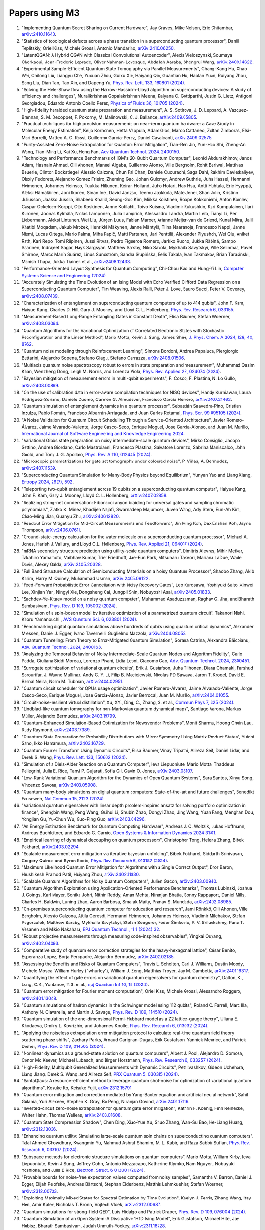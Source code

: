 .. _papers:

###############
Papers using M3
###############


#. "Implementing Quantum Secret Sharing on Current Hardware", Jay Graves, Mike Nelson, Eric Chitambar, `arXiv:2410.11640 <https://doi.org/10.48550/arXiv.2410.11640>`_.

#. "Statistics of topological defects across a phase transition in a superconducting quantum processor", Daniil Teplitskiy, Oriel Kiss, Michele Grossi, Antonio Mandarino, `arXiv:2410.06250 <https://doi.org/10.48550/arXiv.2410.06250>`_.

#. "LatentQGAN: A Hybrid QGAN with Classical Convolutional Autoencoder", Alexis Vieloszynski, Soumaya Cherkaoui, Jean-Frederic Laprade, Oliver Nahman-Levesque, Abdallah Aaraba, Shengrui Wang, `arXiv:2409.14622 <https://doi.org/10.48550/arXiv.2409.14622>`_.

#. "Experimental Sample-Efficient Quantum State Tomography via Parallel Measurements", Chang-Kang Hu, Chao Wei, Chilong Liu, Liangyu Che, Yuxuan Zhou, Guixu Xie, Haiyang Qin, Guantian Hu, Haolan Yuan, Ruiyang Zhou, Song Liu, Dian Tan, Tao Xin, and Dapeng Yu, `Phys. Rev. Lett. 133, 160801 (2024) <https://doi.org/10.1103/PhysRevLett.133.160801>`_.

#. "Solving the Hele-Shaw flow using the Harrow-Hassidim-Lloyd algorithm on superconducting devices: A study of efficiency and challenges", Muralikrishnan Gopalakrishnan Meena, Kalyana C. Gottiparthi, Justin G. Lietz, Antigoni Georgiadou, Eduardo Antonio Coello Perez, `Physics of Fluids 36, 101705 (2024) <https://doi.org/10.1063/5.0231929>`_.

#. "High-fidelity heralded quantum state preparation and measurement", A. S. Sotirova, J. D. Leppard, A. Vazquez-Brennan, S. M. Decoppet, F. Pokorny, M. Malinowski, C. J. Ballance, `arXiv:2409.05805 <https://doi.org/10.48550/arXiv.2409.05805>`_.

#. "Practical techniques for high precision measurements on near-term quantum hardware: a Case Study in Molecular Energy Estimation", Keijo Korhonen, Hetta Vappula, Adam Glos, Marco Cattaneo, Zoltan Zimboras, Elsi-Mari Borrelli, Matteo A. C. Rossi, Guillermo Garcia-Perez, Daniel Cavalcanti, `arXiv:2409.02575 <https://doi.org/10.48550/arXiv.2409.02575>`_.

#. "Purity-Assisted Zero-Noise Extrapolation for Quantum Error Mitigation", Tian-Ren Jin, Yun-Hao Shi, Zheng-An Wang, Tian-Ming Li, Kai Xu, Heng Fan, `Adv Quantum Technol. 2024, 2400150 <https://doi.org/10.1002/qute.202400150>`_.

#. "Technology and Performance Benchmarks of IQM's 20-Qubit Quantum Computer", Leonid Abdurakhimov, Janos Adam, Hasnain Ahmad, Olli Ahonen, Manuel Algaba, Guillermo Alonso, Ville Bergholm, Rohit Beriwal, Matthias Beuerle, Clinton Bockstiegel, Alessio Calzona, Chun Fai Chan, Daniele Cucurachi, Saga Dahl, Rakhim Davletkaliyev, Olexiy Fedorets, Alejandro Gomez Frieiro, Zheming Gao, Johan Guldmyr, Andrew Guthrie, Juha Hassel, Hermanni Heimonen, Johannes Heinsoo, Tuukka Hiltunen, Keiran Holland, Juho Hotari, Hao Hsu, Antti Huhtala, Eric Hyyppä, Aleksi Hämäläinen, Joni Ikonen, Sinan Inel, David Janzso, Teemu Jaakkola, Mate Jenei, Shan Jolin, Kristinn Juliusson, Jaakko Jussila, Shabeeb Khalid, Seung-Goo Kim, Miikka Koistinen, Roope Kokkoniemi, Anton Komlev, Caspar Ockeloen-Korppi, Otto Koskinen, Janne Kotilahti, Toivo Kuisma, Vladimir Kukushkin, Kari Kumpulainen, Ilari Kuronen, Joonas Kylmälä, Niclas Lamponen, Julia Lamprich, Alessandro Landra, Martin Leib, Tianyi Li, Per Liebermann, Aleksi Lintunen, Wei Liu, Jürgen Luus, Fabian Marxer, Arianne Meijer-van de Griend, Kunal Mitra, Jalil Khatibi Moqadam, Jakub Mrożek, Henrikki Mäkynen, Janne Mäntylä, Tiina Naaranoja, Francesco Nappi, Janne Niemi, Lucas Ortega, Mario Palma, Miha Papič, Matti Partanen, Jari Penttilä, Alexander Plyushch, Wei Qiu, Aniket Rath, Kari Repo, Tomi Riipinen, Jussi Ritvas, Pedro Figueroa Romero, Jarkko Ruoho, Jukka Räbinä, Sampo Saarinen, Indrajeet Sagar, Hayk Sargsyan, Matthew Sarsby, Niko Savola, Mykhailo Savytskyi, Ville Selinmaa, Pavel Smirnov, Marco Marín Suárez, Linus Sundström, Sandra Słupińska, Eelis Takala, Ivan Takmakov, Brian Tarasinski, Manish Thapa, Jukka Tiainen et al., `arXiv:2408.12433 <https://doi.org/10.48550/arXiv.2408.12433>`_.

#. "Performance-Oriented Layout Synthesis for Quantum Computing", Chi-Chou Kao and Hung-Yi Lin, `Computer Systems Science and Engineering (2024) <https://doi.org/10.32604/csse.2024.055073>`_.

#. "Accurately Simulating the Time Evolution of an Ising Model with Echo Verified Clifford Data Regression on a Superconducting Quantum Computer", Tim Weaving, Alexis Ralli, Peter J. Love, Sauro Succi, Peter V. Coveney, `arXiv:2408.07439 <https://doi.org/10.48550/arXiv.2408.07439>`_.

#. "Characterization of entanglement on superconducting quantum computers of up to 414 qubits", John F. Kam, Haiyue Kang, Charles D. Hill, Gary J. Mooney, and Lloyd C. L. Hollenberg, `Phys. Rev. Research 6, 033155 <https://doi.org/10.1103/PhysRevResearch.6.033155>`_.

#. "Measurement-Based Long-Range Entangling Gates in Constant Depth", Elisa Bäumer, Stefan Woerner, `arXiv:2408.03064 <https://doi.org/10.48550/arXiv.2408.03064>`_.

#. "Quantum Algorithms for the Variational Optimization of Correlated Electronic States with Stochastic Reconfiguration and the Linear Method", Mario Motta, Kevin J. Sung, James Shee, `J. Phys. Chem. A 2024, 128, 40, 8762 <https://doi.org/10.1021/acs.jpca.4c02847>`_.

#. "Quantum noise modeling through Reinforcement Learning", Simone Bordoni, Andrea Papaluca, Piergiorgio Buttarini, Alejandro Sopena, Stefano Giagu, Stefano Carrazza, `arXiv:2408.01506 <https://doi.org/10.48550/arXiv.2408.01506>`_.

#. "Multiaxis quantum noise spectroscopy robust to errors in state preparation and measurement", Muhammad Qasim Khan, Wenzheng Dong, Leigh M. Norris, and Lorenza Viola, `Phys. Rev. Applied 22, 024074 (2024) <https://doi.org/10.1103/PhysRevApplied.22.024074>`_.

#. "Bayesian mitigation of measurement errors in multi-qubit experiments", F. Cosco, F. Plastina, N. Lo Gullo, `arXiv:2408.00869 <https://doi.org/10.48550/arXiv.2408.00869>`_.

#. "On the use of calibration data in error-aware compilation techniques for NISQ devices", Handy Kurniawan, Laura Rodríguez-Soriano, Daniele Cuomo, Carmen G. Almudever, Francisco García Herrero, `arXiv:2407.21462 <https://doi.org/10.48550/arXiv.2407.21462>`_.

#. "Quantum simulation of entanglement dynamics in a quantum processor", Sebastián Saavedra-Pino, Cristian Inzulza, Pablo Román, Francisco Albarrán-Arriagada, and Juan Carlos Retamal, `Phys. Scr. 99 095105 (2024) <https://doi.org/10.1088/1402-4896/ad624a>`_.

#. "A Noise Validation for Quantum Circuit Scheduling Through a Service-Oriented Architecture", Javier Romero-Álvarez, Jaime Alvarado-Valiente, Jorge Casco-Seco, Enrique Moguel, Jose Garcia-Alonso, and Juan M. Murillo, `International Journal of Software Engineering and Knowledge Engineering 2024 <https://doi.org/10.1142/S0218194024410018>`_.

#. "Variational Gibbs state preparation on noisy intermediate-scale quantum devices", Mirko Consiglio, Jacopo Settino, Andrea Giordano, Carlo Mastroianni, Francesco Plastina, Salvatore Lorenzo, Sabrina Maniscalco, John Goold, and Tony J. G. Apollaro, `Phys. Rev. A 110, 012445 (2024) <https://doi.org/10.1103/PhysRevA.110.012445>`_.

#. "Microscopic parametrizations for gate set tomography under coloured noise", P. Viñas, A. Bermudez, `arXiv:2407.11539 <https://doi.org/10.48550/arXiv.2407.11539>`_.

#. "Superconducting Quantum Simulation for Many-Body Physics beyond Equilibrium", Yunyan Yao and Liang Xiang, `Entropy 2024, 26(7), 592 <https://doi.org/10.3390/e26070592>`_.

#. "Teleporting two-qubit entanglement across 19 qubits on a superconducting quantum computer", Haiyue Kang, John F. Kam, Gary J. Mooney, Lloyd C. L. Hollenberg, `arXiv:2407.02858 <https://doi.org/10.48550/arXiv.2407.02858>`_.

#. "Realizing string-net condensation: Fibonacci anyon braiding for universal gates and sampling chromatic polynomials", Zlatko K. Minev, Khadijeh Najafi, Swarnadeep Majumder, Juven Wang, Ady Stern, Eun-Ah Kim, Chao-Ming Jian, Guanyu Zhu, `arXiv:2406.12820 <https://doi.org/10.48550/arXiv.2406.12820>`_.

#. "Readout Error Mitigation for Mid-Circuit Measurements and Feedforward", Jin Ming Koh, Dax Enshan Koh, Jayne Thompson, `arXiv:2406.07611 <https://doi.org/10.48550/arXiv.2406.07611>`_.

#. "Ground-state-energy calculation for the water molecule on a superconducting quantum processor", Michael A. Jones, Harish J. Vallury, and Lloyd C.L. Hollenberg, `Phys. Rev. Applied 21, 064017 (2024) <https://doi.org/10.1103/PhysRevApplied.21.064017>`_.

#. "mRNA secondary structure prediction using utility-scale quantum computers", Dimitris Alevras, Mihir Metkar, Takahiro Yamamoto, Vaibhaw Kumar, Triet Friedhoff, Jae-Eun Park, Mitsuharu Takeori, Mariana LaDue, Wade Davis, Alexey Galda, `arXiv:2405.20328 <https://doi.org/10.48550/arXiv.2405.20328>`_.

#. "Full Band Structure Calculation of Semiconducting Materials on a Noisy Quantum Processor", Shaobo Zhang, Akib Karim, Harry M. Quiney, Muhammad Usman, `arXiv:2405.09122 <https://doi.org/10.48550/arXiv.2405.09122>`_.

#. "Feed-Forward Probabilistic Error Cancellation with Noisy Recovery Gates", Leo Kurosawa, Yoshiyuki Saito, Xinwei Lee, Xinjian Yan, Ningyi Xie, Dongsheng Cai, Jungpil Shin, Nobuyoshi Asai, `arXiv:2405.01833 <https://doi.org/10.48550/arXiv.2405.01833>`_.

#. "Sachdev-Ye-Kitaev model on a noisy quantum computer", Muhammad Asaduzzaman, Raghav G. Jha, and Bharath Sambasivam, `Phys. Rev. D 109, 105002 (2024) <https://doi.org/10.1103/PhysRevD.109.105002>`_.

#. "Simulation of a spin-boson model by iterative optimization of a parametrized quantum circuit", Takanori Nishi, Kaoru Yamanouchi , `AVS Quantum Sci. 6, 023801 (2024) <https://doi.org/10.1116/5.0193981>`_.

#. "Benchmarking digital quantum simulations above hundreds of qubits using quantum critical dynamics", Alexander Miessen, Daniel J. Egger, Ivano Tavernelli, Guglielmo Mazzola, `arXiv:2404.08053 <https://doi.org/10.48550/arXiv.2404.08053>`_.

#. "Quantum Tunneling: From Theory to Error-Mitigated Quantum Simulation", Sorana Catrina, Alexandra Băicoianu, `Adv. Quantum Technol. 2024, 2400163 <https://doi.org/10.1002/qute.202400163>`_.

#. "Analyzing the Temporal Behavior of Noisy Intermediate-Scale Quantum Nodes and Algorithm Fidelity", Carlo Podda, Giuliana Siddi Moreau, Lorenzo Pisani, Lidia Leoni, Giacomo Cao, `Adv. Quantum Technol. 2024, 2300451 <https://doi.org/10.1002/qute.202300451>`_.

#. "Surrogate optimization of variational quantum circuits", Erik J. Gustafson, Juha Tiihonen, Diana Chamaki, Farshud Sorourifar, J. Wayne Mullinax, Andy C. Y. Li, Filip B. Maciejewski, Nicolas PD Sawaya, Jaron T. Krogel, David E. Bernal Neira, Norm M. Tubman, `arXiv:2404.02951 <https://doi.org/10.48550/arXiv.2404.02951>`_.

#. "Quantum circuit scheduler for QPUs usage optimization", Javier Romero-Alvarez, Jaime Alvarado-Valiente, Jorge Casco-Seco, Enrique Moguel, Jose Garcia-Alonso, Javier Berrocal, Juan M. Murillo, `arXiv:2404.01055 <https://doi.org/10.48550/arXiv.2404.01055>`_.

#. "Circuit-noise-resilient virtual distillation", Xu, XY., Ding, C., Zhang, S. et al., `Commun Phys 7, 325 (2024) <https://doi.org/10.1038/s42005-024-01815-2>`_.

#. "Lindblad-like quantum tomography for non-Markovian quantum dynamical maps", Santiago Varona, Markus Müller, Alejandro Bermudez, `arXiv:2403.19799 <https://doi.org/10.48550/arXiv.2403.19799>`_.

#. "Quantum-Enhanced Simulation-Based Optimization for Newsvendor Problems", Monit Sharma, Hoong Chuin Lau, Rudy Raymond, `arXiv:2403.17389 <https://doi.org/10.48550/arXiv.2403.17389>`_.

#. "Quantum State Preparation for Probability Distributions with Mirror Symmetry Using Matrix Product States", Yuichi Sano, Ikko Hamamura, `arXiv:2403.16729 <https://doi.org/10.48550/arXiv.2403.16729>`_.

#. "Quantum Fourier Transform Using Dynamic Circuits", Elisa Bäumer, Vinay Tripathi, Alireza Seif, Daniel Lidar, and Derek S. Wang, `Phys. Rev. Lett. 133, 150602 (2024) <https://doi.org/10.1103/PhysRevLett.133.150602>`_.

#. "Simulation of a Diels-Alder Reaction on a Quantum Computer", Ieva Liepuoniute, Mario Motta, Thaddeus Pellegrini, Julia E. Rice, Tanvi P. Gujarati, Sofia Gil, Gavin O. Jones, `arXiv:2403.08107 <https://doi.org/10.48550/arXiv.2403.08107>`_.

#. "Low-Rank Variational Quantum Algorithm for the Dynamics of Open Quantum Systems", Sara Santos, Xinyu Song, Vincenzo Savona, `arXiv:2403.05908 <https://doi.org/10.48550/arXiv.2403.05908>`_.

#. "Quantum many-body simulations on digital quantum computers: State-of-the-art and future challenges", Benedikt Fauseweh, `Nat Commun 15, 2123 (2024) <https://doi.org/10.1038/s41467-024-46402-9>`_.

#. "Variational quantum eigensolver with linear depth problem-inspired ansatz for solving portfolio optimization in finance", Shengbin Wang, Peng Wang, Guihui Li, Shubin Zhao, Dongyi Zhao, Jing Wang, Yuan Fang, Menghan Dou, Yongjian Gu, Yu-Chun Wu, Guo-Ping Guo, `arXiv:2403.04296 <https://doi.org/10.48550/arXiv.2403.04296>`_.

#. "An Energy Estimation Benchmark for Quantum Computing Hardware", Andreas J. C. Woitzik, Lukas Hoffmann, Andreas Buchleitner, and Edoardo G. Carnio, `Open Systems & Information Dynamics 2024 31:01 <https://doi.org/10.1142/S1230161224500069>`_.

#. "Empirical learning of dynamical decoupling on quantum processors", Christopher Tong, Helena Zhang, Bibek Pokharel, `arXiv:2403.02294 <https://doi.org/10.48550/arXiv.2403.02294>`_.

#. "Scalable measurement error mitigation via iterative bayesian unfolding", Bibek Pokharel, Siddarth Srinivasan, Gregory Quiroz, and Byron Boots, `Phys. Rev. Research 6, 013187 (2024) <https://doi.org/10.1103/PhysRevResearch.6.013187>`_.

#. "Maximum Likelihood Quantum Error Mitigation for Algorithms with a Single Correct Output", Dror Baron, Hrushikesh Pramod Patil, Huiyang Zhou, `arXiv:2402.11830 <https://doi.org/10.48550/arXiv.2402.11830>`_.

#. "Scalable Quantum Algorithms for Noisy Quantum Computers", Julien Gacon, `arXiv:2403.00940 <https://doi.org/10.48550/arXiv.2403.00940>`_.

#. "Quantum Algorithm Exploration using Application-Oriented Performance Benchmarks", Thomas Lubinski, Joshua J. Goings, Karl Mayer, Sonika Johri, Nithin Reddy, Aman Mehta, Niranjan Bhatia, Sonny Rappaport, Daniel Mills, Charles H. Baldwin, Luning Zhao, Aaron Barbosa, Smarak Maity, Pranav S. Mundada, `arXiv:2402.08985 <https://doi.org/10.48550/arXiv.2402.08985>`_.

#. "On-premises superconducting quantum computer for education and research", Jami Rönkkö, Olli Ahonen, Ville Bergholm, Alessio Calzona, Attila Geresdi, Hermanni Heimonen, Johannes Heinsoo, Vladimir Milchakov, Stefan Pogorzalek, Matthew Sarsby, Mykhailo Savytskyi, Stefan Seegerer, Fedor Šimkovic, P. V. Sriluckshmy, Panu T. Vesanen and Mikio Nakahara, `EPJ Quantum Technol., 11 1 (2024) 32 <https://doi.org/10.1140/epjqt/s40507-024-00243-z>`_.

#. "Robust projective measurements through measuring code-inspired observables", Yingkai Ouyang, `arXiv:2402.04093 <https://doi.org/10.48550/arXiv.2402.04093>`_.

#. "Comparative study of quantum error correction strategies for the heavy-hexagonal lattice", César Benito, Esperanza López, Borja Peropadre, Alejandro Bermudez, `arXiv:2402.02185 <https://doi.org/10.48550/arXiv.2402.02185>`_.

#. "Assessing the Benefits and Risks of Quantum Computers", Travis L. Scholten, Carl J. Williams, Dustin Moody, Michele Mosca, William Hurley ("whurley"), William J. Zeng, Matthias Troyer, Jay M. Gambetta, `arXiv:2401.16317 <https://doi.org/10.48550/arXiv.2401.16317>`_.

#. "Quantifying the effect of gate errors on variational quantum eigensolvers for quantum chemistry", Dalton, K., Long, C.K., Yordanov, Y.S. et al., `npj Quantum Inf 10, 18 (2024) <https://doi.org/10.1038/s41534-024-00808-x>`_.

#. "Quantum error mitigation for Fourier moment computation", Oriel Kiss, Michele Grossi, Alessandro Roggero, `arXiv:2401.13048 <https://doi.org/10.48550/arXiv.2401.13048>`_.

#. "Quantum simulations of hadron dynamics in the Schwinger model using 112 qubits", Roland C. Farrell, Marc Illa, Anthony N. Ciavarella, and Martin J. Savage, `Phys. Rev. D 109, 114510 (2024) <https://doi.org/10.1103/PhysRevD.109.114510>`_.

#. "Quantum simulation of the one-dimensional Fermi-Hubbard model as a Z2 lattice-gauge theory", Uliana E. Khodaeva, Dmitry L. Kovrizhin, and Johannes Knolle, `Phys. Rev. Research 6, 013032 (2024) <https://doi.org/10.1103/PhysRevResearch.6.013032>`_.

#. "Applying the noiseless extrapolation error mitigation protocol to calculate real-time quantum field theory scattering phase shifts", Zachary Parks, Arnaud Carignan-Dugas, Erik Gustafson, Yannick Meurice, and Patrick Dreher, `Phys. Rev. D 109, 014505 (2024) <https://doi.org/10.1103/PhysRevD.109.014505>`_.

#. "Nonlinear dynamics as a ground-state solution on quantum computers", Albert J. Pool, Alejandro D. Somoza, Conor Mc Keever, Michael Lubasch, and Birger Horstmann, `Phys. Rev. Research 6, 033257 (2024) <https://doi.org/10.1103/PhysRevResearch.6.033257>`_.

#. "High-Fidelity, Multiqubit Generalized Measurements with Dynamic Circuits", Petr Ivashkov, Gideon Uchehara, Liang Jiang, Derek S. Wang, and Alireza Seif, `PRX Quantum 5, 030315 (2024) <https://doi.org/10.1103/PRXQuantum.5.030315>`_.

#. "SantaQlaus: A resource-efficient method to leverage quantum shot-noise for optimization of variational quantum algorithms", Kosuke Ito, Keisuke Fujii, `arXiv:2312.15791 <https://doi.org/10.48550/arXiv.2312.15791>`_.

#. "Quantum error mitigation and correction mediated by Yang-Baxter equation and artificial neural network", Sahil Gulania, Yuri Alexeev, Stephen K. Gray, Bo Peng, Niranjan Govind, `arXiv:2401.17116 <https://doi.org/10.48550/arXiv.2401.17116>`_.

#. "Inverted-circuit zero-noise extrapolation for quantum gate error mitigation", Kathrin F. Koenig, Finn Reinecke, Walter Hahn, Thomas Wellens, `arXiv:2403.01608 <https://doi.org/10.48550/arXiv.2403.01608>`_.

#. "Quantum State Compression Shadow", Chen Ding, Xiao-Yue Xu, Shuo Zhang, Wan-Su Bao, He-Liang Huang, `arXiv:2312.13036 <https://doi.org/10.48550/arXiv.2312.13036>`_.

#. "Enhancing quantum utility: Simulating large-scale quantum spin chains on superconducting quantum computers", Talal Ahmed Chowdhury, Kwangmin Yu, Mahmud Ashraf Shamim, M. L. Kabir, and Raza Sabbir Sufian, `Phys. Rev. Research 6, 033107 (2024) <https://doi.org/10.1103/PhysRevResearch.6.033107>`_.

#. "Subspace methods for electronic structure simulations on quantum computers", Mario Motta, William Kirby, Ieva Liepuoniute, Kevin J Sung, Jeffrey Cohn, Antonio Mezzacapo, Katherine Klymko, Nam Nguyen, Nobuyuki Yoshioka, and Julia E Rice, `Electron. Struct. 6 013001 (2024) <https://doi.org/10.1088/2516-1075/ad3592>`_.

#. "Provable bounds for noise-free expectation values computed from noisy samples", Samantha V. Barron, Daniel J. Egger, Elijah Pelofske, Andreas Bärtschi, Stephan Eidenbenz, Matthis Lehmkuehler, Stefan Woerner, `arXiv:2312.00733 <https://doi.org/10.48550/arXiv.2312.00733>`_.

#. "Exploiting Maximally Mixed States for Spectral Estimation by Time Evolution", Kaelyn J. Ferris, Zihang Wang, Itay Hen, Amir Kalev, Nicholas T. Bronn, Vojtech Vlcek, `arXiv:2312.00687 <https://doi.org/10.48550/arXiv.2312.00687>`_.

#. "Quantum simulations for strong-field QED", Luis Hidalgo and Patrick Draper, `Phys. Rev. D 109, 076004 (2024) <https://doi.org/10.1103/PhysRevD.109.076004>`_.

#. "Quantum Simulation of an Open System: A Dissipative 1+1D Ising Model", Erik Gustafson, Michael Hite, Jay Hubisz, Bharath Sambasivam, Judah Unmuth-Yockey, `arXiv:2311.18728 <https://doi.org/10.48550/arXiv.2311.18728>`_.

#. "Improving the performance of digitized counterdiabatic quantum optimization via algorithm-oriented qubit mapping", Yanjun Ji, Kathrin F. Koenig, and Ilia Polian, `Phys. Rev. A 110, 032421 (2024) <https://doi.org/10.1103/PhysRevA.110.032421>`_.

#. "Quantum Diffusion Models", Andrea Cacioppo, Lorenzo Colantonio, Simone Bordoni, Stefano Giagu, `arXiv:2311.15444 <https://doi.org/10.48550/arXiv.2311.15444>`_.

#. "An approach to solve the coarse-grained Protein folding problem in a Quantum Computer", Jaya Vasavi P, Soham Bopardikar, Avinash D, Ashwini K, Kalyan Dasgupta, Sanjib Senapati, `arXiv:2311.14141 <https://doi.org/10.48550/arXiv.2311.14141>`_.

#. "Perspectives of running self-consistent DMFT calculations for strongly correlated electron systems on noisy quantum computing hardware", Jannis Ehrlich, Daniel Urban, Christian Elsässer, `arXiv:2311.10402 <https://doi.org/10.48550/arXiv.2311.10402>`_.

#. "Observation of the non-Hermitian skin effect and Fermi skin on a digital quantum computer", Ruizhe Shen, Tianqi Chen, Bo Yang, Ching Hua Lee, `arXiv:2311.10143 <https://doi.org/10.48550/arXiv.2311.10143>`_.

#. "Comparison of current quantum devices for quantum computing of Heisenberg spin chain dynamics", Erik Lötstedt and Kaoru Yamanouchi, `Chemical Physics Letters 836, 140975 (2024) <https://doi.org/10.1016/j.cplett.2023.140975>`_.

#. "ADAPT-QSCI: Adaptive Construction of Input State for Quantum-Selected Configuration Interaction", Yuya O. Nakagawa, Masahiko Kamoshita, Wataru Mizukami, Shotaro Sudo, Yu-ya Ohnishi, `arXiv:2311.01105 <https://doi.org/10.48550/arXiv.2311.01105>`_.

#. "Efficient separate quantification of state preparation errors and measurement errors on quantum computers and their mitigation", Hongye Yu, Tzu-Chieh Wei, `arXiv:2310.18881 <https://doi.org/10.48550/arXiv.2310.18881>`_.

#. "Quantum error mitigation", Zhenyu Cai, Ryan Babbush, Simon C. Benjamin, Suguru Endo, William J. Huggins, Ying Li, Jarrod R. McClean, and Thomas E. O’Brien, `Rev. Mod. Phys. 95, 045005 (2023) <https://doi.org/10.1103/RevModPhys.95.045005>`_.

#. "Quantum Simulation for High-Energy Physics", Christian W. Bauer et al., `PRX Quantum 4, 027001 (2023) <https://doi.org/10.1103/PRXQuantum.4.027001>`_.

#. "Scalable Circuits for Preparing Ground States on Digital Quantum Computers: The Schwinger Model Vacuum on 100 Qubits", Roland C. Farrell, Marc Illa, Anthony N. Ciavarella, and Martin J. Savage, `PRX Quantum 5, 020315  (2024) <https://doi.org/10.1103/PRXQuantum.5.020315>`_.

#. "Near-term quantum computing techniques: Variational quantum algorithms, error mitigation, circuit compilation, benchmarking and classical simulation", Huang, HL., Xu, XY., Guo, C. et al., `Sci. China Phys. Mech. Astron. 66, 250302 (2023) <https://doi.org/10.1007/s11433-022-2057-y>`_.

#. "Scaling of the quantum approximate optimization algorithm on superconducting qubit based hardware", Johannes Weidenfeller, Lucia C. Valor, Julien Gacon, Caroline Tornow, Luciano Bello, Stefan Woerner, Daniel J. Egger, `Quantum 6, 870 (2022) <https://doi.org/10.22331/q-2022-12-07-870>`_.

#. "Deterministic Constant-Depth Preparation of the AKLT State on a Quantum Processor Using Fusion Measurements", Kevin C. Smith, Eleanor Crane, Nathan Wiebe, and S.M. Girvin, `PRX Quantum 4, 020315 (2023) <https://doi.org/10.1103/PRXQuantum.4.020315>`_.

#. "Biology and medicine in the landscape of quantum advantages", Benjamin A. Cordier, Nicolas P. D. Sawaya, Gian Giacomo Guerreschi and Shannon K. McWeeney, `J. R. Soc. Interface.1920220541 <https://doi.org/10.1098/rsif.2022.0541>`_.

#. "Quantum computing of the 6Li nucleus via ordered unitary coupled clusters", Oriel Kiss, Michele Grossi, Pavel Lougovski, Federico Sanchez, Sofia Vallecorsa, and Thomas Papenbrock, `Phys. Rev. C 106, 034325 (2022) <https://doi.org/10.1103/PhysRevC.106.034325>`_.

#. "Demonstration of Algorithmic Quantum Speedup", Bibek Pokharel and Daniel A. Lidar, `Phys. Rev. Lett. 130, 210602 (2023) <https://doi.org/10.1103/PhysRevLett.130.210602>`_.

#. "Digitized Counterdiabatic Quantum Algorithm for Protein Folding", Pranav Chandarana, Narendra N. Hegade, Iraitz Montalban, Enrique Solano, and Xi Chen, `Phys. Rev. Applied 20, 014024 (2023) <https://doi.org/10.1103/PhysRevApplied.20.014024>`_.

#. "Universal Sampling Lower Bounds for Quantum Error Mitigation", Ryuji Takagi, Hiroyasu Tajima, and Mile Gu, `Phys. Rev. Lett. 131, 210602 (2023) <https://doi.org/10.1103/PhysRevLett.131.210602>`_.

#. "Measurement error mitigation in quantum computers through classical bit-flip correction", Lena Funcke, Tobias Hartung, Karl Jansen, Stefan Kühn, Paolo Stornati, and Xiaoyang Wang, `Phys. Rev. A 105, 062404 (2022) <https://doi.org/10.1103/PhysRevA.105.062404>`_.

#. "Measuring nonstabilizerness via multifractal flatness", Xhek Turkeshi, Marco Schirò, and Piotr Sierant, `Phys. Rev. A 108, 042408 (2023) <https://doi.org/10.1103/PhysRevA.108.042408>`_.

#. "Experimental Benchmarking of an Automated Deterministic Error-Suppression Workflow for Quantum Algorithms", Pranav S. Mundada, Aaron Barbosa, Smarak Maity, Yulun Wang, Thomas Merkh, T.M. Stace, Felicity Nielson, Andre R.R. Carvalho, Michael Hush, Michael J. Biercuk, and Yuval Baum, `Phys. Rev. Applied 20, 024034 (2023) <https://doi.org/10.1103/PhysRevApplied.20.024034>`_.

#. "Uncovering Local Integrability in Quantum Many-Body Dynamics", Oles Shtanko, Derek S. Wang, Haimeng Zhang, Nikhil Harle, Alireza Seif, Ramis Movassagh, Zlatko Minev, `arXiv:2307.07552 <https://doi.org/10.48550/arXiv.2307.07552>`_.

#. "Dissipative Dynamics of Graph-State Stabilizers with Superconducting Qubits", Liran Shirizly, Grégoire Misguich, and Haggai Landa, `Phys. Rev. Lett. 132, 010601 (2024) <https://doi.org/10.1103/PhysRevLett.132.010601>`_.

#. "Blueprint for a Molecular-Spin Quantum Processor", A. Chiesa, S. Roca, S. Chicco, M.C. de Ory, A. Gómez-León, A. Gomez, D. Zueco, F. Luis, and S. Carretta, `Phys. Rev. Applied 19, 064060 (2023) <https://doi.org/10.1103/PhysRevApplied.19.064060>`_.

#. "Primitive quantum gates for dihedral gauge theories", M. Sohaib Alam, Stuart Hadfield, Henry Lamm, and Andy C. Y. Li (SQMS Collaboration), `Phys. Rev. D 105, 114501 (2022) <https://doi.org/10.1103/PhysRevD.105.114501>`_.

#. "Pulse variational quantum eigensolver on cross-resonance-based hardware", Daniel J. Egger, Chiara Capecci, Bibek Pokharel, Panagiotis Kl. Barkoutsos, Laurin E. Fischer, Leonardo Guidoni, and Ivano Tavernelli, `Phys. Rev. Research 5, 033159 (2023) <https://doi.org/10.1103/PhysRevResearch.5.033159>`_.

#. "Simulating large-size quantum spin chains on cloud-based superconducting quantum computers", Hongye Yu (余泓烨), Yusheng Zhao, and Tzu-Chieh Wei, `Phys. Rev. Research 5, 013183 (2023) <https://doi.org/10.1103/PhysRevResearch.5.013183>`_.

#. "Steering-enhanced quantum metrology using superpositions of noisy phase shifts", Kuan-Yi Lee, Jhen-Dong Lin, Adam Miranowicz, Franco Nori, Huan-Yu Ku, and Yueh-Nan Chen, `Phys. Rev. Research 5, 013103 (2023) <https://doi.org/10.1103/PhysRevResearch.5.013103>`_.

#. "Effective calculation of the Green's function in the time domain on near-term quantum processors", Francesco Libbi, Jacopo Rizzo, Francesco Tacchino, Nicola Marzari, and Ivano Tavernelli, `Phys. Rev. Research 4, 043038 (2022) <https://doi.org/10.1103/PhysRevResearch.4.043038>`_.

#. "N-Electron Valence Perturbation Theory with Reference Wave Functions from Quantum Computing: Application to the Relative Stability of Hydroxide Anion and Hydroxyl Radical", Alessandro Tammaro, Davide E. Galli, Julia E. Rice, Mario Motta, `J. Phys. Chem. A 2023, 127, 3, 817–827 <https://doi.org/10.1021/acs.jpca.2c07653>`_.

#. "Efficient quantum readout-error mitigation for sparse measurement outcomes of near-term quantum devices", Bo Yang, Rudy Raymond, and Shumpei Uno, `Phys. Rev. A 106, 012423 (2022) <https://doi.org/10.1103/PhysRevA.106.012423>`_.

#. "Finite-size criticality in fully connected spin models on superconducting quantum hardware", Michele Grossi, Oriel Kiss, Francesco De Luca, Carlo Zollo, Ian Gremese, and Antonio Mandarino, `Phys. Rev. E 107, 024113 (2023) <https://doi.org/10.1103/PhysRevE.107.024113>`_.

#. "Hybrid Gate-Pulse Model for Variational Quantum Algorithms", Zhiding Liang; Zhixin Song; Jinglei Cheng; Zichang He; Ji Liu; Hanrui Wang, `60th ACM/IEEE Design Automation Conference (DAC) (2023) <https://doi.org/10.1109/DAC56929.2023.10247923>`_.

#. "Computing the Many-Body Green’s Function with Adaptive Variational Quantum Dynamics", Niladri Gomes, David B. Williams-Young, Wibe A. de Jong, `J. Chem. Theory Comput. 2023, 19, 11, 3313 <https://doi.org/10.1021/acs.jctc.3c00150>`_.

#. "Characterizing Crosstalk of Superconducting Transmon Processors", Andreas Ketterer and Thomas Wellens, `Phys. Rev. Applied 20, 034065 (2023) <https://doi.org/10.1103/PhysRevApplied.20.034065>`_.

#. "Preparing valence-bond-solid states on noisy intermediate-scale quantum computers", Bruno Murta, Pedro M. Q. Cruz, and J. Fernández-Rossier, `Phys. Rev. Research 5, 013190 (2023) <https://doi.org/10.1103/PhysRevResearch.5.013190>`_.

#. "Configurable Readout Error Mitigation in Quantum Workflows ", Beisel M, Barzen J, Leymann F, Truger F, Weder B, Yussupov V, `Electronics. 2022; 11(19):2983 < https://doi.org/10.3390/electronics11192983>`_.

#. "Quantum Algorithm for Imaginary-Time Green’s Functions", Diksha Dhawan, Dominika Zgid, Mario Motta, `J. Chem. Theory Comput. 2024, 20, 11, 4629 <https://doi.org/10.1021/acs.jctc.4c00241>`_.

#. "Best Practices for Quantum Error Mitigation with Digital Zero-Noise Extrapolation", Ritajit Majumdar; Pedro Rivero; Friedrike Metz; Areeq Hasan; Derek S. Wang, `2023 IEEE International Conference on Quantum Computing and Engineering (QCE) <https://doi.org/10.1109/QCE57702.2023.00102>`_.

#. "Conditional Born machine for Monte Carlo event generation", Oriel Kiss, Michele Grossi, Enrique Kajomovitz, and Sofia Vallecorsa, `Phys. Rev. A 106, 022612 (2022) <https://doi.org/10.1103/PhysRevA.106.022612>`_.

#. "Quantum approximate optimization via learning-based adaptive optimization", Cheng, L., Chen, YQ., Zhang, SX. et al., `Commun Phys 7, 83 (2024) <https://doi.org/10.1038/s42005-024-01577-x>`_.

#. "Folded Spectrum VQE: A Quantum Computing Method for the Calculation of Molecular Excited States", Lila Cadi Tazi, Alex J. W. Thom, `J. Chem. Theory Comput. 2024, 20, 6, 2491 <https://doi.org/10.1021/acs.jctc.3c01378>`_.

#. "Snowmass White Paper: Quantum Computing Systems and Software for High-energy Physics Research", Travis S. Humble, Andrea Delgado, Raphael Pooser, Christopher Seck, Ryan Bennink, Vicente Leyton-Ortega, C.-C. Joseph Wang, Eugene Dumitrescu, Titus Morris, Kathleen Hamilton, Dmitry Lyakh, Prasanna Date, Yan Wang, Nicholas A. Peters, Katherine J. Evans, Marcel Demarteau, Alex McCaskey, Thien Nguyen, Susan Clark, Melissa Reville, Alberto Di Meglio, Michele Grossi, Sofia Vallecorsa, Kerstin Borras, Karl Jansen, Dirk Krücker, `arXiv:2203.07091 <https://doi.org/10.48550/arXiv.2203.07091>`_.

#. "Adaptive POVM implementations and measurement error mitigation strategies for near-term quantum devices", Adam Glos, Anton Nykänen, Elsi-Mari Borrelli, Sabrina Maniscalco, Matteo A. C. Rossi, Zoltán Zimborás, Guillermo García-Pérez, `arXiv:2208.07817 <https://doi.org/10.48550/arXiv.2208.07817>`_.

#. "Quantum Gaussian process regression for Bayesian optimization", Frederic Rapp & Marco Roth, `Quantum Mach. Intell. 6, 5 (2024) <https://doi.org/10.1007/s42484-023-00138-9>`_.

#. "Quantum Ising model on two-dimensional anti–de Sitter space", Muhammad Asaduzzaman, Simon Catterall, Yannick Meurice, and Goksu Can Toga, `Phys. Rev. D 109, 054513 (2024) <https://doi.org/10.1103/PhysRevD.109.054513>`_.

